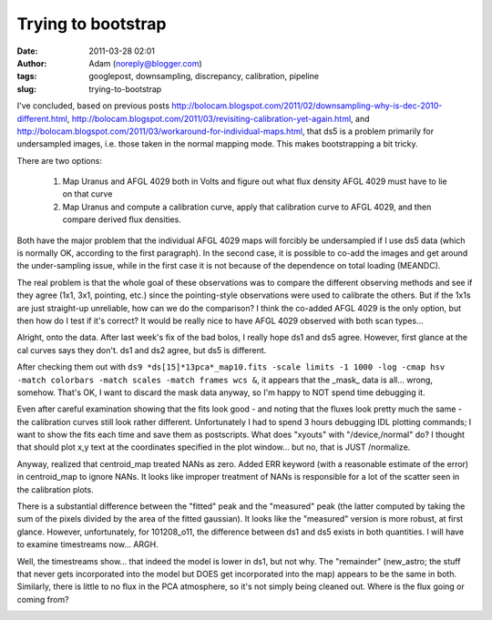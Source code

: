 Trying to bootstrap
###################
:date: 2011-03-28 02:01
:author: Adam (noreply@blogger.com)
:tags: googlepost, downsampling, discrepancy, calibration, pipeline
:slug: trying-to-bootstrap

I've concluded, based on previous posts
http://bolocam.blogspot.com/2011/02/downsampling-why-is-dec-2010-different.html,
http://bolocam.blogspot.com/2011/03/revisiting-calibration-yet-again.html,
and
http://bolocam.blogspot.com/2011/03/workaround-for-individual-maps.html,
that ds5 is a problem primarily for undersampled images, i.e. those
taken in the normal mapping mode. This makes bootstrapping a bit tricky.

There are two options:

    1. Map Uranus and AFGL 4029 both in Volts and figure out what flux density
       AFGL 4029 must have to lie on that curve
    2. Map Uranus and compute a calibration curve, apply that calibration curve
       to AFGL 4029, and then compare derived flux densities.

Both have the major problem that the individual AFGL 4029 maps will
forcibly be undersampled if I use ds5 data (which is normally OK,
according to the first paragraph). In the second case, it is possible to
co-add the images and get around the under-sampling issue, while in the
first case it is not because of the dependence on total loading
(MEANDC).

The real problem is that the whole goal of these observations was to
compare the different observing methods and see if they agree (1x1, 3x1,
pointing, etc.) since the pointing-style observations were used to
calibrate the others. But if the 1x1s are just straight-up unreliable,
how can we do the comparison? I think the co-added AFGL 4029 is the only
option, but then how do I test if it's correct? It would be really nice
to have AFGL 4029 observed with both scan types...

Alright, onto the data. After last week's fix of the bad bolos, I really
hope ds1 and ds5 agree. However, first glance at the cal curves says
they don't. ds1 and ds2 agree, but ds5 is different.

After checking them out with
``ds9 *ds[15]*13pca*_map10.fits -scale limits -1 1000 -log -cmap hsv -match colorbars -match scales -match frames wcs &``,
it appears that the _mask_ data is all... wrong, somehow. That's OK, I
want to discard the mask data anyway, so I'm happy to NOT spend time
debugging it.

Even after careful examination showing that the fits look good - and
noting that the fluxes look pretty much the same - the calibration
curves still look rather different. Unfortunately I had to spend 3 hours
debugging IDL plotting commands; I want to show the fits each time and
save them as postscripts. What does "xyouts" with "/device,/normal" do?
I thought that should plot x,y text at the coordinates specified in the
plot window... but no, that is JUST /normalize.

Anyway, realized that centroid\_map treated NANs as zero. Added ERR
keyword (with a reasonable estimate of the error) in centroid\_map to
ignore NANs. It looks like improper treatment of NANs is responsible for
a lot of the scatter seen in the calibration plots.

There is a substantial difference between the "fitted" peak and the
"measured" peak (the latter computed by taking the sum of the pixels
divided by the area of the fitted gaussian). It looks like the
"measured" version is more robust, at first glance. However,
unfortunately, for 101208\_o11, the difference between ds1 and ds5
exists in both quantities. I will have to examine timestreams now...
ARGH.

Well, the timestreams show... that indeed the model is lower in ds1, but
not why. The "remainder" (new\_astro; the stuff that never gets
incorporated into the model but DOES get incorporated into the map)
appears to be the same in both. Similarly, there is little to no flux in
the PCA atmosphere, so it's not simply being cleaned out. Where is the
flux going or coming from?


.. image:: http://3.bp.blogspot.com/-6lqGwWn650Q/TY_rgZKA9QI/AAAAAAAAGCI/Iq9O5mnmhl8/s320/101208_o11_ds1_uranus_indivtest_delinetimestream011_plots_20_bolo02.png



.. image:: http://1.bp.blogspot.com/-7uBbEU1tAqM/TY_rgg6Jq9I/AAAAAAAAGCQ/iaGhOSb6gtQ/s320/101208_o11_ds5_uranus_indivtesttimestream011_plots_20_bolo02.png



.. image:: http://1.bp.blogspot.com/-YKdZcNOjm7Q/TY_rg6tcvhI/AAAAAAAAGCY/fr4l8j-v4xI/s320/101208_o11_ds1_uranus_indivtesttimestream011_plots_20_bolo02.png



.. _|image3|: http://3.bp.blogspot.com/-6lqGwWn650Q/TY_rgZKA9QI/AAAAAAAAGCI/Iq9O5mnmhl8/s1600/101208_o11_ds1_uranus_indivtest_delinetimestream011_plots_20_bolo02.png
.. _|image4|: http://1.bp.blogspot.com/-7uBbEU1tAqM/TY_rgg6Jq9I/AAAAAAAAGCQ/iaGhOSb6gtQ/s1600/101208_o11_ds5_uranus_indivtesttimestream011_plots_20_bolo02.png
.. _|image5|: http://1.bp.blogspot.com/-YKdZcNOjm7Q/TY_rg6tcvhI/AAAAAAAAGCY/fr4l8j-v4xI/s1600/101208_o11_ds1_uranus_indivtesttimestream011_plots_20_bolo02.png

.. |image3| image:: http://3.bp.blogspot.com/-6lqGwWn650Q/TY_rgZKA9QI/AAAAAAAAGCI/Iq9O5mnmhl8/s320/101208_o11_ds1_uranus_indivtest_delinetimestream011_plots_20_bolo02.png
.. |image4| image:: http://1.bp.blogspot.com/-7uBbEU1tAqM/TY_rgg6Jq9I/AAAAAAAAGCQ/iaGhOSb6gtQ/s320/101208_o11_ds5_uranus_indivtesttimestream011_plots_20_bolo02.png
.. |image5| image:: http://1.bp.blogspot.com/-YKdZcNOjm7Q/TY_rg6tcvhI/AAAAAAAAGCY/fr4l8j-v4xI/s320/101208_o11_ds1_uranus_indivtesttimestream011_plots_20_bolo02.png
